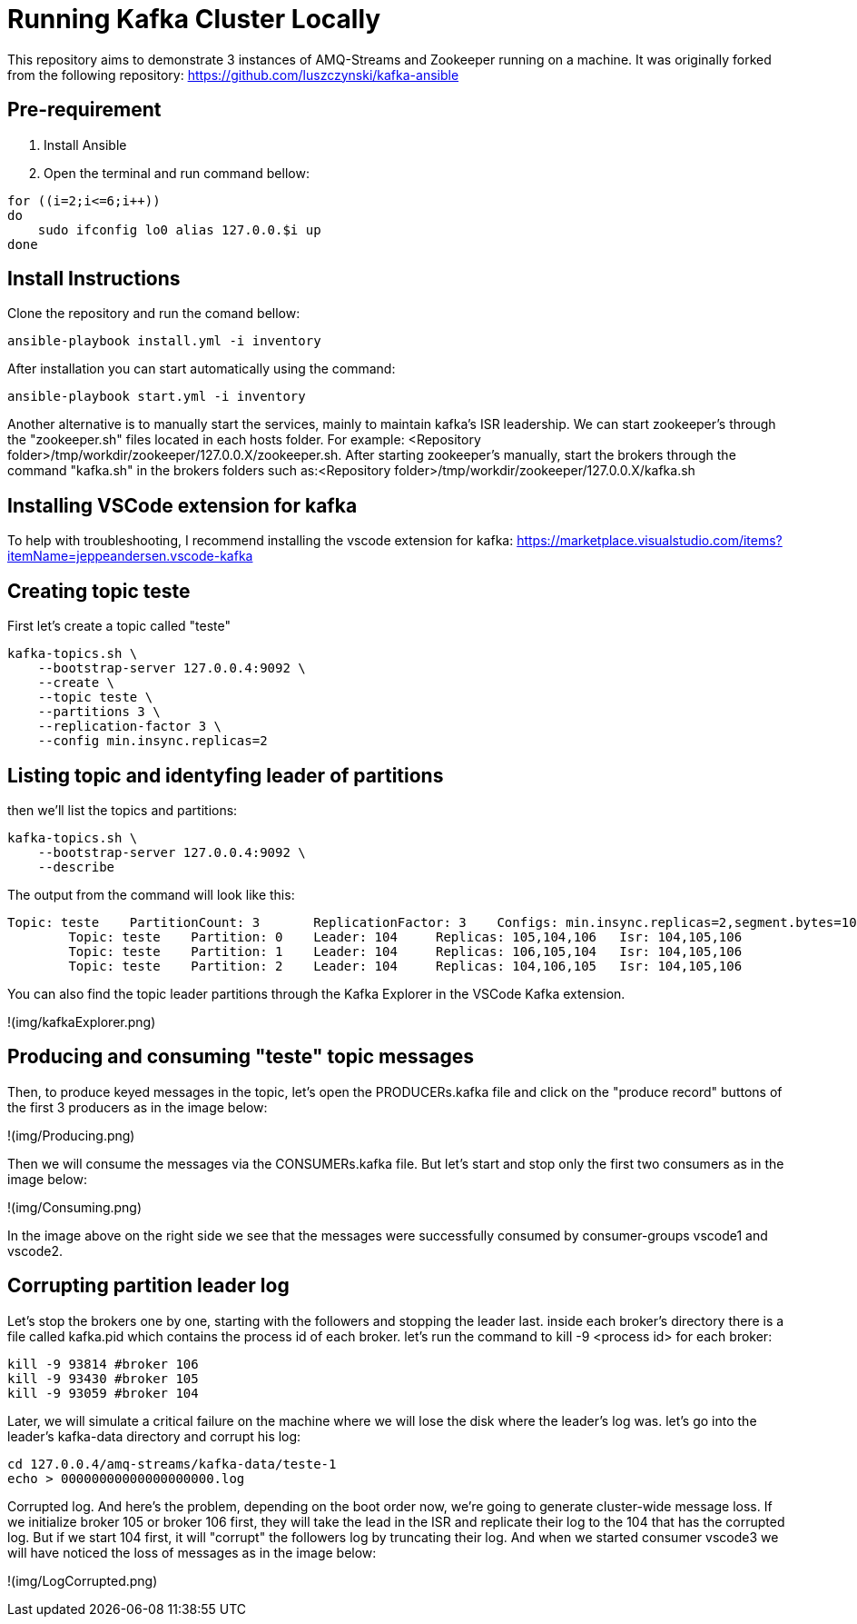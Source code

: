 = Running Kafka Cluster Locally

This repository aims to demonstrate 3 instances of AMQ-Streams and Zookeeper running on a machine. It was originally forked from the following repository:
https://github.com/luszczynski/kafka-ansible


== Pre-requirement

1. Install Ansible

2. Open the terminal and run command bellow:

[source,bash]
----
for ((i=2;i<=6;i++))
do
    sudo ifconfig lo0 alias 127.0.0.$i up
done
----

== Install Instructions

Clone the repository and run the comand bellow:
[source,bash]
----
ansible-playbook install.yml -i inventory  
----

After installation you can start automatically using the command:
[source,bash]
----
ansible-playbook start.yml -i inventory  
----
Another alternative is to manually start the services, mainly to maintain kafka's ISR leadership. We can start zookeeper's through the "zookeeper.sh" files located in each hosts folder. For example: <Repository folder>/tmp/workdir/zookeeper/127.0.0.X/zookeeper.sh.
After starting zookeeper's manually, start the brokers through the command "kafka.sh" in the brokers folders such as:<Repository folder>/tmp/workdir/zookeeper/127.0.0.X/kafka.sh

== Installing VSCode extension for kafka
To help with troubleshooting, I recommend installing the vscode extension for kafka: 
<https://marketplace.visualstudio.com/items?itemName=jeppeandersen.vscode-kafka>

== Creating topic teste

First let's create a topic called "teste"

[source,bash]
----
kafka-topics.sh \
    --bootstrap-server 127.0.0.4:9092 \
    --create \
    --topic teste \
    --partitions 3 \
    --replication-factor 3 \
    --config min.insync.replicas=2
----
 
== Listing topic and identyfing leader of partitions 

then we'll list the topics and partitions:

[source,bash]
----
kafka-topics.sh \
    --bootstrap-server 127.0.0.4:9092 \
    --describe
----
The output from the command will look like this:
----
Topic: teste    PartitionCount: 3       ReplicationFactor: 3    Configs: min.insync.replicas=2,segment.bytes=1073741824
        Topic: teste    Partition: 0    Leader: 104     Replicas: 105,104,106   Isr: 104,105,106
        Topic: teste    Partition: 1    Leader: 104     Replicas: 106,105,104   Isr: 104,105,106
        Topic: teste    Partition: 2    Leader: 104     Replicas: 104,106,105   Isr: 104,105,106
----
You can also find the topic leader partitions through the Kafka Explorer in the VSCode Kafka extension.

!(img/kafkaExplorer.png)

== Producing and consuming "teste" topic messages

Then, to produce keyed messages in the topic, let's open the PRODUCERs.kafka file and click on the "produce record" buttons of the first 3 producers as in the image below:

!(img/Producing.png)

Then we will consume the messages via the CONSUMERs.kafka file. But let's start and stop only the first two consumers as in the image below:

!(img/Consuming.png)

In the image above on the right side we see that the messages were successfully consumed by consumer-groups vscode1 and vscode2.

== Corrupting partition leader log

Let's stop the brokers one by one, starting with the followers and stopping the leader last. inside each broker's directory there is a file called kafka.pid which contains the process id of each broker. let's run the command to kill -9 <process id> for each broker:
[source, bash]
----
kill -9 93814 #broker 106
kill -9 93430 #broker 105
kill -9 93059 #broker 104
----

Later, we will simulate a critical failure on the machine where we will lose the disk where the leader's log was. let's go into the leader's kafka-data directory and corrupt his log:

[source, bash]
----
cd 127.0.0.4/amq-streams/kafka-data/teste-1
echo > 00000000000000000000.log 
----

Corrupted log. And here's the problem, depending on the boot order now, we're going to generate cluster-wide message loss. If we initialize broker 105 or broker 106 first, they will take the lead in the ISR and replicate their log to the 104 that has the corrupted log.
But if we start 104 first, it will "corrupt" the followers log by truncating their log. And when we started consumer vscode3 we will have noticed the loss of messages as in the image below: 

!(img/LogCorrupted.png)